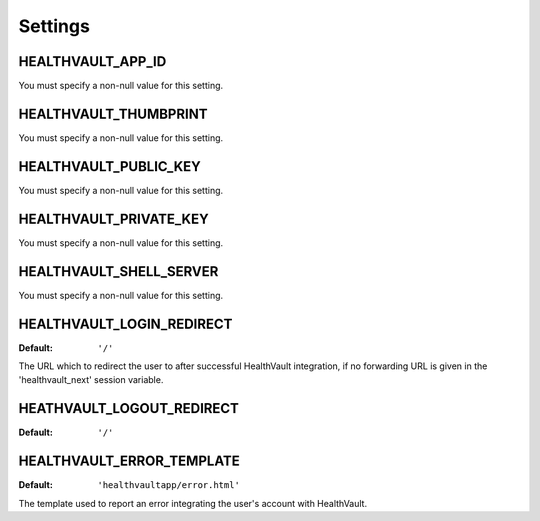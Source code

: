 Settings
========

.. _HEALTHVAULT_APP_ID:

HEALTHVAULT_APP_ID
------------------

You must specify a non-null value for this setting.

.. _HEALTHVAULT_THUMBPRINT:

HEALTHVAULT_THUMBPRINT
----------------------

You must specify a non-null value for this setting.

.. _HEALTHVAULT_PUBLIC_KEY:

HEALTHVAULT_PUBLIC_KEY
----------------------

You must specify a non-null value for this setting.

.. _HEALTHVAULT_PRIVATE_KEY:

HEALTHVAULT_PRIVATE_KEY
-----------------------

You must specify a non-null value for this setting.

.. _HEALTHVAULT_SHELL_SERVER:

HEALTHVAULT_SHELL_SERVER
------------------------

You  must specify a non-null value for this setting.

.. _HEALTHVAULT_LOGIN_REDIRECT:

HEALTHVAULT_LOGIN_REDIRECT
--------------------------

:Default: ``'/'``

The URL which to redirect the user to after successful HealthVault
integration, if no forwarding URL is given in the 'healthvault_next' session
variable.

.. _HEALTHVAULT_LOGOUT_REDIRECT:

HEATHVAULT_LOGOUT_REDIRECT
--------------------------

:Default: ``'/'``

.. _HEALTHVAULT_ERROR_TEMPLATE:

HEALTHVAULT_ERROR_TEMPLATE
--------------------------

:Default: ``'healthvaultapp/error.html'``

The template used to report an error integrating the user's account with
HealthVault.
